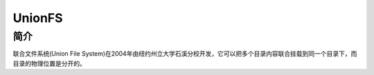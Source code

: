 UnionFS
========================================

简介
----------------------------------------
联合文件系统(Union File System)在2004年由纽约州立大学石溪分校开发，它可以把多个目录内容联合挂载到同一个目录下，而目录的物理位置是分开的。
